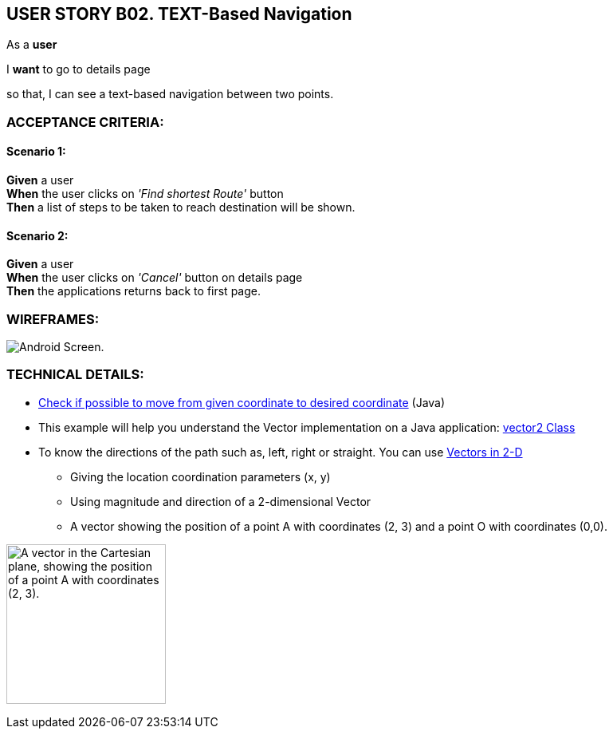USER STORY B02. TEXT-Based Navigation
--------------------------------------
As a *user*

I *want* to go to details page

so that, I can see a text-based navigation between two points.


ACCEPTANCE CRITERIA:
~~~~~~~~~~~~~~~~~~~~

Scenario 1:
^^^^^^^^^^^
*Given* a user +
*When* the user clicks on _'Find shortest Route'_ button +
*Then* a list of steps to be taken to reach destination will be shown.

Scenario 2:
^^^^^^^^^^^
*Given* a user +
*When* the user clicks on _'Cancel'_ button on details page +
*Then* the applications returns back to first page.

WIREFRAMES:
~~~~~~~~~~~
image:img/usb02_wireframe.png[alt="Android Screen."]



TECHNICAL DETAILS:
~~~~~~~~~~~~~~~~~~
- https://www.geeksforgeeks.org/check-possible-move-given-coordinate-desired-coordinate/?ref=lbp[Check if possible to move from given coordinate to desired coordinate^]
 (Java)
- This example will help you understand the Vector implementation on a Java application: https://noobtuts.com/java/vector2-class[vector2 Class^]
- To know the directions of the path such as, left, right or straight.
You can use https://www.intmath.com/vectors/3-vectors-2-dimensions.php[Vectors in 2-D^]
* Giving the location coordination parameters (x, y)
* Using magnitude and direction of a 2-dimensional Vector
* A vector showing the position of a point A with coordinates (2, 3) and a point O with coordinates (0,0).

image:img/vector.svg.png[alt="A vector in the Cartesian plane, showing the position of a point A with coordinates (2, 3).
", width=200]
